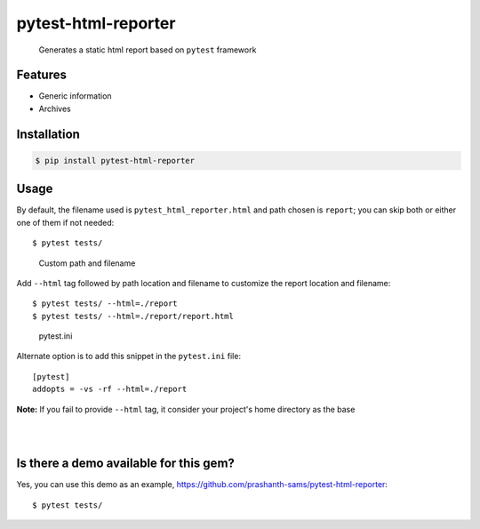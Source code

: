 =====================
pytest-html-reporter
=====================

.. image:: https://badge.fury.io/py/pytest-html-reporter.svg
    :target: https://badge.fury.io/py/pytest-html-reporter
    :alt: PyPI version

.. image:: https://travis-ci.com/prashanth-sams/pytest-html-reporter.svg?branch=master
    :target: https://travis-ci.com/prashanth-sams/pytest-html-reporter
    :alt: Build Status

.. image:: https://pepy.tech/badge/pytest-html-reporter
    :target: https://pepy.tech/project/pytest-html-reporter
    :alt: Downloads


..

        Generates a static html report based on ``pytest`` framework


.. image:: https://i.imgur.com/4TYia5j.png
   :alt: pytest-html-reporter

Features
------------
- Generic information
- Archives

Installation
------------

.. code-block:: console

    $ pip install pytest-html-reporter


Usage
------------

By default, the filename used is ``pytest_html_reporter.html`` and path chosen is ``report``; you can skip both or
either one of them if not needed::

    $ pytest tests/


..

        Custom path and filename

Add ``--html`` tag followed by path location and filename to customize the report location and filename::

    $ pytest tests/ --html=./report
    $ pytest tests/ --html=./report/report.html

..

        pytest.ini

Alternate option is to add this snippet in the ``pytest.ini`` file::

    [pytest]
    addopts = -vs -rf --html=./report

**Note:** If you fail to provide ``--html`` tag, it consider your project's home directory as the base

.. image:: https://i.imgur.com/cDIp9JG.jpg
    :align: center
    :alt: pytest-html-reporter-overview

|

.. image:: https://i.imgur.com/mkZ2AG2.png
    :align: center
    :alt: pytest-html-reporter-archives-fail

|

.. image:: https://i.imgur.com/CllC7tv.png
    :align: center
    :alt: pytest-html-reporter-archives-pass


Is there a demo available for this gem?
------------------------------------------------

Yes, you can use this demo as an example, https://github.com/prashanth-sams/pytest-html-reporter::

    $ pytest tests/